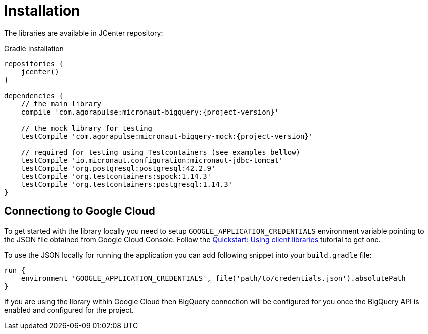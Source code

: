 
[[_installation]]
= Installation

The libraries are available in JCenter repository:

.Gradle Installation
[source,subs='verbatim,attributes']
----
repositories {
    jcenter()
}

dependencies {
    // the main library
    compile 'com.agorapulse:micronaut-bigquery:{project-version}'

    // the mock library for testing
    testCompile 'com.agorapulse:micronaut-bigqery-mock:{project-version}'

    // required for testing using Testcontainers (see examples bellow)
    testCompile 'io.micronaut.configuration:micronaut-jdbc-tomcat'
    testCompile 'org.postgresql:postgresql:42.2.9'
    testCompile 'org.testcontainers:spock:1.14.3'
    testCompile 'org.testcontainers:postgresql:1.14.3'
}
----

== Connectiong to Google Cloud

To get started with the library locally you need to setup `GOOGLE_APPLICATION_CREDENTIALS` environment variable
pointing to the JSON file obtained from Google Cloud Console. Follow the https://cloud.google.com/bigquery/docs/quickstarts/quickstart-client-libraries[Quickstart: Using client libraries] tutorial
to get one.

To use the JSON locally for running the application you can add following snippet into your `build.gradle` file:

[source]
----
run {
    environment 'GOOGLE_APPLICATION_CREDENTIALS', file('path/to/credentials.json').absolutePath
}
----

If you are using the library within Google Cloud then BigQuery connection will be configured for you once the BigQuery API is enabled
and configured for the project.
